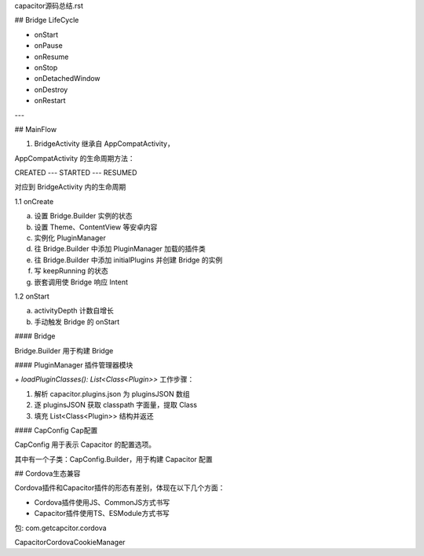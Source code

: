capacitor源码总结.rst

## Bridge LifeCycle

- onStart
- onPause
- onResume
- onStop
- onDetachedWindow
- onDestroy
- onRestart

---

## MainFlow

1. BridgeActivity 继承自 AppCompatActivity，

AppCompatActivity 的生命周期方法：

CREATED --- STARTED --- RESUMED

对应到 BridgeActivity 内的生命周期

1.1 onCreate

a. 设置 Bridge.Builder 实例的状态
b. 设置 Theme、ContentView 等安卓内容
c. 实例化 PluginManager
d. 往 Bridge.Builder 中添加 PluginManager 加载的插件类
e. 往 Bridge.Builder 中添加 initialPlugins 并创建 Bridge 的实例
f. 写 keepRunning 的状态
g. 嵌套调用使 Bridge 响应 Intent

1.2 onStart

a. activityDepth 计数自增长
b. 手动触发 Bridge 的 onStart

#### Bridge

Bridge.Builder 用于构建 Bridge

#### PluginManager 插件管理器模块

`+ loadPluginClasses(): List<Class<Plugin>>` 工作步骤：

1. 解析 capacitor.plugins.json 为 pluginsJSON 数组
2. 逐 pluginsJSON 获取 classpath 字面量，提取 Class
3. 填充 List<Class<Plugin>> 结构并返还

#### CapConfig Cap配置

CapConfig 用于表示 Capacitor 的配置选项。

其中有一个子类：CapConfig.Builder，用于构建 Capacitor 配置

## Cordova生态兼容

Cordova插件和Capacitor插件的形态有差别，体现在以下几个方面：

- Cordova插件使用JS、CommonJS方式书写
- Capacitor插件使用TS、ESModule方式书写

包: com.getcapcitor.cordova

CapacitorCordovaCookieManager